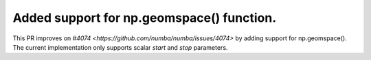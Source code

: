 
Added support for np.geomspace() function.
=============================================

This PR improves on `#4074 <https://github.com/numba/numba/issues/4074>` by adding support for np.geomspace(). The current implementation only supports scalar *start* and *stop* parameters.